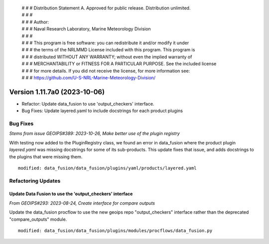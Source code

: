  | # # # Distribution Statement A. Approved for public release. Distribution unlimited.
 | # # #
 | # # # Author:
 | # # # Naval Research Laboratory, Marine Meteorology Division
 | # # #
 | # # # This program is free software: you can redistribute it and/or modify it under
 | # # # the terms of the NRLMMD License included with this program. This program is
 | # # # distributed WITHOUT ANY WARRANTY; without even the implied warranty of
 | # # # MERCHANTABILITY or FITNESS FOR A PARTICULAR PURPOSE. See the included license
 | # # # for more details. If you did not receive the license, for more information see:
 | # # # https://github.com/U-S-NRL-Marine-Meteorology-Division/

Version 1.11.7a0 (2023-10-06)
*****************************

* Refactor: Update data_fusion to use 'output_checkers' interface.
* Bug Fixes: Update layered.yaml to include docstrings for each product plugins

Bug Fixes
=========

*Stems from issue GEOIPS#389: 2023-10-26, Make better use of the plugin registry*

With testing now added to the PluginRegistry class, we found an error in data_fusion
where the product plugin *layered.yaml* was missing docstrings for some of its
sub-products. This update fixes that issue, and adds docstrings to the plugins that were
missing them.

::

    modified: data_fusion/data_fusion/plugins/yaml/products/layered.yaml

Refactoring Updates
===================

Update Data Fusion to use the 'output_checkers' interface
---------------------------------------------------------

*From GEOIPS#293: 2023-08-24, Create interface for compare outputs*

Update the data_fusion procflow to use the new geoips repo "output_checkers"
interface rather than the deprecated "compare_outputs" module.

::

    modified: data_fusion/data_fusion/plugins/modules/procflows/data_fusion.py

